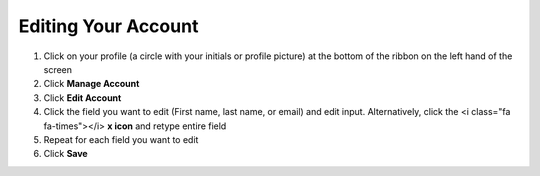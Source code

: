 Editing Your Account
====================

#. Click on your profile (a circle with your initials or profile picture) at the bottom of the ribbon on the left hand of the screen
#. Click **Manage Account**
#. Click **Edit Account**
#. Click the field you want to edit (First name, last name, or email) and edit input. Alternatively, click the <i class="fa fa-times"></i> **x icon** and retype entire field
#. Repeat for each field you want to edit
#. Click **Save**
